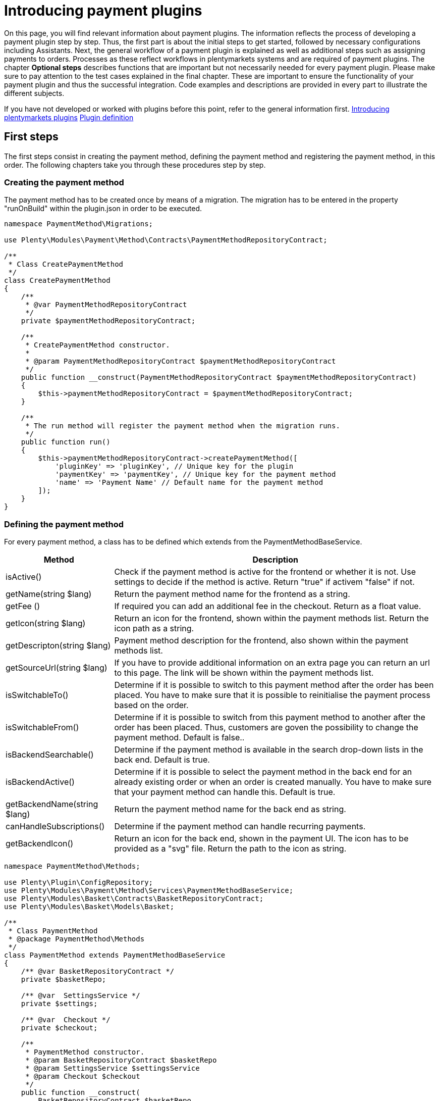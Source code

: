 = Introducing payment plugins

On this page, you will find relevant information about payment plugins.
The information reflects the process of developing a payment plugin step
by step. Thus, the first part is about the initial steps to get started,
followed by necessary configurations including Assistants. Next, the
general workflow of a payment plugin is explained as well as additional
steps such as assigning payments to orders. Processes as these reflect
workflows in plentymarkets systems and are required of payment plugins.
The chapter *Optional steps* describes functions that are important but
not necessarily needed for every payment plugin. Please make sure to pay
attention to the test cases explained in the final chapter. These are
important to ensure the functionality of your payment plugin and thus
the successful integration. Code examples and descriptions are provided
in every part to illustrate the different subjects.

If you have not developed or worked with plugins before this point,
refer to the general information first.
link:/dev-doc/overview[Introducing plentymarkets plugins]
link:/dev-doc/plugin-information[Plugin definition]

== First steps

The first steps consist in creating the payment method, defining the
payment method and registering the payment method, in this order. The
following chapters take you through these procedures step by step.

=== Creating the payment method

The payment method has to be created once by means of a migration. The
migration has to be entered in the property "runOnBuild" within the
plugin.json in order to be executed.

[source,php]
----
namespace PaymentMethod\Migrations;

use Plenty\Modules\Payment\Method\Contracts\PaymentMethodRepositoryContract;

/**
 * Class CreatePaymentMethod
 */
class CreatePaymentMethod
{
    /**
     * @var PaymentMethodRepositoryContract
     */
    private $paymentMethodRepositoryContract;

    /**
     * CreatePaymentMethod constructor.
     *
     * @param PaymentMethodRepositoryContract $paymentMethodRepositoryContract
     */
    public function __construct(PaymentMethodRepositoryContract $paymentMethodRepositoryContract)
    {
        $this->paymentMethodRepositoryContract = $paymentMethodRepositoryContract;
    }

    /**
     * The run method will register the payment method when the migration runs.
     */
    public function run()
    {
        $this->paymentMethodRepositoryContract->createPaymentMethod([
            'pluginKey' => 'pluginKey', // Unique key for the plugin
            'paymentKey' => 'paymentKey', // Unique key for the payment method
            'name' => 'Payment Name' // Default name for the payment method
        ]);
    }
}
    
----

=== Defining the payment method

For every payment method, a class has to be defined which extends from
the PaymentMethodBaseService.

[cols="1,3"]
|===
|Method |Description

|isActive()
|Check if the payment method is active for the frontend or whether it is not. Use settings to decide if the method is active. Return "true" if activem "false" if not.

|getName(string $lang)
|Return the payment method name for the frontend as a string.

|getFee ()
|If required you can add an additional fee in the checkout. Return as a float value.

|getIcon(string $lang)
|Return an icon for the frontend, shown within the payment methods list. Return the icon path as a string.

|getDescripton(string $lang)
|Payment method description for the frontend, also shown within the payment methods list.

|getSourceUrl(string $lang)
|If you have to provide additional information on an extra page you can return an url to this page. The link will be shown within the payment methods list.

|isSwitchableTo()
|Determine if it is possible to switch to this payment method after the order has been placed. You have to make sure that it is possible to reinitialise the payment process based on the order.

|isSwitchableFrom()
|Determine if it is possible to switch from this payment method to another after the order has been placed. Thus, customers are goven the possibility to change the payment method. Default is false..

|isBackendSearchable()
|Determine if the payment method is available in the search drop-down lists in the back end. Default is true.

|isBackendActive()
|Determine if it is possible to select the payment method in the back end for an already existing order or when an order is created manually. You have to make sure that your payment method can handle this. Default is true.

|getBackendName(string $lang)
|Return the payment method name for the back end as string.

|canHandleSubscriptions()
|Determine if the payment method can handle recurring payments.

|getBackendIcon()
|Return an icon for the back end, shown in the payment UI. The icon has to be provided as a "svg" file. Return the path to the icon as string.
|===

[source,php]
----
namespace PaymentMethod\Methods;

use Plenty\Plugin\ConfigRepository;
use Plenty\Modules\Payment\Method\Services\PaymentMethodBaseService;
use Plenty\Modules\Basket\Contracts\BasketRepositoryContract;
use Plenty\Modules\Basket\Models\Basket;

/**
 * Class PaymentMethod
 * @package PaymentMethod\Methods
 */
class PaymentMethod extends PaymentMethodBaseService
{
    /** @var BasketRepositoryContract */
    private $basketRepo;

    /** @var  SettingsService */
    private $settings;

    /** @var  Checkout */
    private $checkout;

    /**
     * PaymentMethod constructor.
     * @param BasketRepositoryContract $basketRepo
     * @param SettingsService $settingsService
     * @param Checkout $checkout
     */
    public function __construct(
        BasketRepositoryContract $basketRepo,
        SettingsService $settingsService,
        Checkout $checkout
    ) {
        $this->basketRepo = $basketRepo;
        $this->settings = $settingsService;
        $this->checkout = $checkout;
    }

    /**
     * Check if the payment method is active.
     * Return true if the payment method is active, if not return false.
     *
     * @return bool
     */
    public function isActive(): bool
    {
        /**
         * In our assistant, we let the user decide in which shipping countries the payment method
         * is allowed, therefore we have to check it here.
         */
        if (!in_array($this->checkout->getShippingCountryId(), $this->settings->getShippingCountries())) {
            return false;
        }

        return true;
    }

    /**
     * Get the name of the payment method.
     *
     * @param string $lang
     * @return string
     */
    public function getName(string $lang = 'de'): string
    {
        /** @var Translator $translator */
        $translator = pluginApp(Translator::class);
        /**
         * Here, we use the translator class to allow multilingualism. Every variable
         * of the translator can be found and configured in the CMS » Multilingualism menu.
         */
        return $translator->trans('PaymentMethod::PaymentMethod.paymentMethodName', [], $lang);
    }

    /**
     * Return an additional payment fee for the payment method.
     *
     * @return float
     */
    public function getFee(): float
    {
        return 0.00;
    }

    /**
     * Get the path of the icon.
     *
     * @return string
     */
    public function getIcon(string $lang): string
    {
        /**
         * Here, we want to get the logo, but we let our user decide in the assistant if
         * he wants a custom logo or the basic logo. Therefore, we have to get our logo settings
         * and either return the uploaded image url or the default image.
         */
        if ($this->settings->getSetting('logo') == 1) {
            return $this->settings->getSetting('logoUrl');
        } elseif ($this->settings->getSetting('logo') == 2) {
            $app = pluginApp(Application::class);
            $icon = $app->getUrlPath('paymentmethod').'/images/icon.png';
            return $icon;
        }
        return '';
    }

    /**
     * Get the description of the payment method.
     *
     * @return string
     */
    public function getDescription(string $lang): string
    {
        /**
         * Here, we want to use the frontend session to detect the language and
         * return the description of a payment method.
         */
         /** @var FrontendSessionStorageFactoryContract $session */
        $session = pluginApp(FrontendSessionStorageFactoryContract::class);
        $lang = $session->getLocaleSettings()->language;

        /**
         * Here, we use the translator class to allow multilingualism. Every variable of
         * the translator can be found and configured in the CMS » Multilingualism menu.
         */
         /** @var Translator $translator */
        $translator = pluginApp(Translator::class);
        return $translator->trans('PaymentMethod::PaymentMethod.paymentMethodDescription', [], $lang);
    }

    /**
     * Return an URL with additional information about the payment method shown in the frontend
     * in the corresponding language.
     *
     * @param string $lang
     * @return string
     */
    public function getSourceUrl(string $lang): string
    {
        return '';
    }

    /**
     * Check if it is allowed to switch to this payment method after the order has been placed.
     *
     * @return bool
     */
    public function isSwitchableTo(): bool
    {
        return false;
    }

    /**
     * Check if it is allowed to switch from this payment method to another after the order has been placed.
     *
     * @return bool
     */
    public function isSwitchableFrom(): bool
    {
        return false;
    }

    /**
     * Check if this payment method should be searchable in the back end.
     *
     * @return bool
     */
    public function isBackendSearchable(): bool
    {
        return true;
    }

    /**
     * Check if this payment method should be active in the back end.
     *
     * @return bool
     */
    public function isBackendActive(): bool
    {
        return true;
    }

    /**
     * Get the name for the back end.
     *
     * @param string $lang
     * @return string
     */
    public function getBackendName(string $lang): string
    {
        return $this->getName($lang);
    }

    /**
     * Check if this payment method can handle subscriptions.
     *
     * @return bool
     */
    public function canHandleSubscriptions(): bool
    {
        return true;
    }

    /**
     * Return the icon for the back end, shown in the payments UI.
     *
     * @return string
     */
    public function getBackendIcon(): string
    {
        $app = pluginApp(Application::class);
        $icon = $app->getUrlPath('paymentmethod').'/images/backend_icon.svg';
        return $icon;
    }
}
----

=== Registering the payment method

In order to make a payment method available for a plentymarkets system, the payment method must be registered by the plugin. This is done in the ServiceProvider. There, a payment method is registered within the `boot()` method. Multiple payment methods can be registered that way. A payment method is registered with a unique key consisting of the *PluginKey* and the *PaymentKey*. Registering a payment method is always based on one or multiple events. When the event is triggered, the payment method is loaded.

[source,php]
----
namespace PaymentMethod\Providers;

use Plenty\Plugin\ServiceProvider;
use Plenty\Modules\Basket\Events\Basket\AfterBasketCreate;
use Plenty\Modules\Basket\Events\Basket\AfterBasketChanged;
use Plenty\Modules\Basket\Events\BasketItem\AfterBasketItemAdd;

/**
 * Class PaymentMethodServiceProvider
 * @package PaymentMethod\Providers
 */
class PaymentMethodServiceProvider extends ServiceProvider
{
    public function register()
    {
    }

    /**
     * Register the payment methods within the boot process of the plugin.
     *
     * @param PaymentMethodContainer $payContainer
     */
    public function boot(PaymentMethodContainer $payContainer)
    {
        // Register the payment method in the payment method container.
        $payContainer->register('pluginKey::paymentKey', PaymentMethod::class,
            [
                AfterBasketChanged::class,
              AfterBasketItemAdd::class,
                AfterBasketCreate::class,
                            AfterBasketItemUpdate::class,
                AfterBasketItemRemove::class,
                FrontendLanguageChanged::class,
                FrontendShippingCountryChanged::class,
                FrontendCustomerAddressChanged::class
            ]
        );

        ...
    }
}
----

== Configurations

Configurations and settings of the plugin need to be integrated into an assistant. This way, the plugin is incorporated seamlessly into the plentymarktes user experience and the functionality of the plugin to work with different clients is ensured. The assistant needs to contain the option to disable the payment method for certain delivery countries and, as mentioned, the function to work with different clients. To get a deeper knowledge of assistants we recommend to read the link:/dev-doc/assistant-documentation[Assistant documentation].

=== Example for an assistant

image:%7B%7B%20plugin_path('PlentyPluginShowcase')%20%7D%7D/images/tutorials/payuponpickupconfig.png[image]

==== Basic structure

[source,php]
----
  namespace PaymentMethod\Assistants;

  use PaymentMethod\Assistants\SettingsHandlers\PaymentMethodAssistantSettingsHandler;
  use Plenty\Modules\System\Contracts\WebstoreRepositoryContract;
  use Plenty\Modules\Wizard\Services\WizardProvider;
  use Plenty\Plugin\Application;

  class PaymentMethodAssistant extends WizardProvider
  {
      /**
       * @var WebstoreRepositoryContract
       */
      private $webstoreRepository;

      /**
       * @var Array
       */
      private $webstoreValues;

      public function __construct(
          WebstoreRepositoryContract $webstoreRepository
      ) {
          $this->webstoreRepository = $webstoreRepository;
      }

      /**
       *  In this method we define the basic settings and the structure of the assistant in an array.
       *  Here, we have to define aspects like the topic, settings handler, steps and form elements.
       */
      protected function structure()
      {
          return [
              /** Use translate keys for multilingualism. */
              "title" => 'assistant.assistantTitle',
              "shortDescription" => 'assistant.assistantShortDescription',
              "iconPath" => $this->getIcon(),
              /** Add our settings handler class. */
              "settingsHandlerClass" => PaymentMethodAssistantSettingsHandler::class,
              "translationNamespace" => "PaymentMethod",
              "key" => "payment-paymentMethodAssistant-assistant",
              /** The topic needs to be payment. */
              "topics" => ["payment"],
              "priority" => 990,
              "options" => [
                  "config_name" => [
                      "type" => 'select',
                      'defaultValue' => $this->getMainWebstore(),
                      /** We need a list of all webstores to configure each individually. */
                      "options" => [
                          "name" => 'assistant.storeName',
                          'required' => true,
                          'listBoxValues' => $this->getWebstoreListForm(),
                      ],
                  ],
              ],
              /** Define steps for the assistant. */
              "steps" => [
                  "stepOne" => [
                      "title" => "assistant.stepOneTitle",
                      "sections" => [
                          [
                              "title" => 'assistant.shippingCountriesTitle',
                              "description" => 'assistant.shippingCountriesDescription',
                              /**
                               * Define form elements for the first step, in our case
                               * a selection of available delivery countries.
                               */
                              "form" => [
                                  "shippingCountries" => [
                                      'type' => 'checkboxGroup',
                                      'defaultValue' => [],
                                      'options' => [
                                          'name' => 'assistant.shippingCountries',
                                          'checkboxValues' => $this->getCountriesListForm(),
                                      ],
                                  ],
                              ],
                          ],
                      ],
                  ],
                  /** Define as many steps as needed. */
                  "stepTwo" => [ /** ..... */ ],
              ]
          ];
      }

      /**
       * We need an icon for our assistant, so we just return the basic icon as string. You may
       * want to return different icons depending on the language of the back end user.
       */
      private function getIcon()
      {
          $app = pluginApp(Application::class);
          $icon = $app->getUrlPath('PaymentMethod').'/images/icon.png';

          return $icon;
      }

      /**
       * We use this method to create a drop-down menu with all webstores
       * to configure our assistant for each client individually.
       */
      private function getWebstoreListForm()
      {
          if ($this->webstoreValues === null) {
              $webstores = $this->webstoreRepository->loadAll();
              /** @var Webstore $webstore */
              foreach ($webstores as $webstore) {
                  /** We need a caption and a value because it is a drop-down menu. */
                  $this->webstoreValues[] = [
                      "caption" => $webstore->name,
                      "value" => $webstore->storeIdentifier,
                  ];
              }

              /** Sort the array for better usability. */
              usort($this->webstoreValues, function ($a, $b) {
                  return ($a['value'] <=> $b['value']);
              });
          }

          return $this->webstoreValues;
      }

  }
    
----

==== Settings handler

[source,php]
----
namespace PaymentMethod\Assistants\SettingsHandlers;
use Plenty\Modules\Plugin\Contracts\PluginLayoutContainerRepositoryContract;
use Plenty\Modules\System\Contracts\WebstoreRepositoryContract;
use Plenty\Modules\Wizard\Contracts\WizardSettingsHandler;

class PaymentMethodAssistantSettingsHandler implements WizardSettingsHandler
{
    /**
     * @param array $parameter
     * @return bool
     */
    public function handle(array $parameter)
    {
        $data = $parameter['data'];
        $webstoreId = $data['config_name'];

        if(!is_numeric($webstoreId) || $webstoreId <= 0){
            $webstoreId = $this->getWebstore($parameter['optionId'])->storeIdentifier;
        }

        /**
         * Save the settings within an own function.
         */
        $this->saveSettings($webstoreId, $data);

        /**
         * Make other configurations after saving these configurations,
         * e.g. creating required container links.
         */
        $this->createContainer($webstoreId, $data);
        return true;
    }

    ...
}
  
----

*Explanation*: In the `PaymentMethodAssistant` class you have to extend the `WizardProvider` and define a structure for you assistant with all available options. You also need some extra methods. In this case, we are using `getWebstoreListForm` to return a list of all webstores. This list of webstores is needed to individually configure the assistant for each webstore. `getCountriesListForm` will return a country list so you can select different delivery countries.

=== Multilingualism configurations

The plugin needs to contain the functionality to display texts, such as names, labels or configurations, in different languages. For more information on the multilingualism of a plugin refer to link:/dev-doc/plugin-multilingualism[Plugin multilingualism].

== Payment plugin workflow

The flowchart below describes the general workflow of payment plugins and the interaction of payment and template plugins.

image:%7B%7B%20plugin_path('PlentyPluginShowcase')%20%7D%7D/images/devguide/payment-plugin-flowchart.png[image]

=== Getting the payment method content

Active payment plugins are displayed in the checkout of the template plugin. When the customer clicks on the *Order now* button, the `GetPaymentMethodContent` event is triggered. Depending on the content type, the following results are possible:

[cols="1,3"]
|===
|Type |Description

|*errorCode*
|The payment will not be prepared. An error message will be displayed on the *Checkout* page.

|*continue*
|The payment will be processed by the *IO* plugin. Payment plugins that do not require specific code for displaying own content in the template or redirecting to a payment provider can use this type.

|*externalContentUrl*; +
*htmlContent*
|Payment plugins with specific code for displaying own content in the template can use these types to show either HTML content or external content by defining an external content URL. A pop-up window will be displayed on the *Checkout* page. The customer must click on *Confirm* to continue the payment process.

|*redirectUrl*
|The customer will be forwarded to the payment provider. After entering the required data on the payment provider page, the customer will be directed back and the payment plugin continues the payment process with the entered payment data.
|===

=== Creating the order

The order is created. This can be done in two different ways:

* *IO:* An order is created by the *IO* plugin using the `place-order` URL. Then, the `executePayment` event is triggered in the *IO* plugin. If no order is created, an error message is displayed on the *Checkout* page.
* *Payment plugin:* An order is created by the payment plugin. Then, the `execute-payment` URL is used to trigger the `executePayment` event in the payment plugin. If no order is created, an error message is displayed on the *Checkout* page.

=== Executing the payment

The `executePayment` event is triggered. The payment plugin checks whether the payment is executed. If the payment is executed, the customer will be forwarded to the *Confirmation* page displaying an overview of the order. If no payment is executed, the customer will also be forwarded to the *Confirmation* page, but an *Order not paid* note will be displayed.

=== Registering event listener and events

In order to respond to different events, a listener for the respective events must be registered. The listener is registered in the `boot()` method of the ServiceProvider. Every event to be responded to must be registered here, too.

[source,php]
----
...

// Listen for the event that gets the payment method content.
$eventDispatcher->listen(GetPaymentMethodContent::class,
   function(GetPaymentMethodContent $event) use( $paymentHelper, $basket, $paymentService)
   {
       // Check if the given method of payment is one of the plugin.
        if($event->getMop() == $paymentHelper->getPayPalMopId())
        {
              // Collect necessary informations
              $basket = $basket->load();

              ...

              // Set the content and return type for the event.
              $event->setValue($content);
              $event->setType($returnType);
        }
   });

// Listen for the event that executes the payment.
$eventDispatcher->listen(ExecutePayment::class,
  function(ExecutePayment $event) use ( $paymentHelper, $paymentService)
  {
        // Check if the given method of payment is one of the plugin.
        if($event->getMop() == $paymentHelper->getPayPalMopId())
        {
              // Execute the payment
              ....

              // Check whether the payment has been executed successfully.
              if($paymentService->getReturnType() != 'errorCode')
              {
                    // Create a payment in plentymarkets with the data from the payment provider.
                    $plentyPayment = $paymentHelper->createPlentyPaymentFromJson($payPalPayment);
                    if($plentyPayment instanceof Payment)
                    {
                          // Assign the payment to an order in plentymarkets.
                          $paymentHelper->assignPlentyPaymentToPlentyOrder($plentyPayment, $event->getOrderId());

                          // Set the return type and value for the event.
                          $event->setType('success');
                          $event->setValue('The payment has been executed successfully!');
                    }
              }
              else
              {
                  // Handle an error case and set the return type and value for the event.
                  $event->setType('error');
                  $event->setValue('The payment could not be executed!');
              }
        }
  });

...
----

In the `boot()` method, the `$eventDispatcher` is registered. This is our event listener. It uses the `listen()` method, to listen to the necessary events. It listens to the `GetPaymentMethodContent()` in order to send necessary information to the payment provider. The second event is `ExecutePayment`. If not previously done so, this event executes the payment at the payment provider, creates a payment in the system and also assigns it to the corresponding order.

== Additional Steps

The next part describes necessary steps to ensure the correct workflow concerning payments in the system.

=== Creating payments

Payments are an important component in the order processing. They are needed to mark orders as paid and thus to notify sellers of the order status and that the order can be shipped. An order should only be further processed in the plentymarkets system if a payment is assigned to the order. Therefore, the plugin must ensure that a payment is created and assigned. Depending on the payment method, assigning a payment can be done right after placing an order, e.g. by responding to the respective event. Another possibility to create a payment is by calling a specific route. The payment must be structured according to the link:/api-doc/Payment[Payment model].

[source,php]
----
      ...

      /**
      * Create a payment in plentymarkets from an array.
      *
      * @param array $data
      * @return Payment
      */
      public function createPlentyPaymentFromArray(array $data)
      {
        $paymentData = [];

        // Set the payment data
        $paymentData['mopId']           = (int)$this->getlMopId(); // Load the unique payment method ID from the plugin.
        $paymentData['transactionType'] = 2;
        $paymentData['status']          = $this->mapStatus($data['status']); // Map the status from the payment provider to the payment status.
        $paymentData['currency']        = $data['currency'];
        $paymentData['amount']          = $data['amount'];
        $paymentData['receivedAt']       = $data['entryDate'];

        $paymentData['properties'] = [
          [
            'typeId'  => 1 // Transaction Id
            'value'   => $data['transactionId']
          ], [
            'typeId'  => 3 // Booking text
            'value'   => $data['bookingText']
          ], [
            'typeId'  => 23 // Payment origin
            'value'   => 6 // Plugin origin
          ]
        ]

        $payment = $this->paymentRepository->createPayment($paymentData);
        return $payment;
      }

      ...
      
----

As an example, here a payment is created in the `createPlentyPayment` method of the PayPal plugin.

=== Assigning payments to orders

After creating a payment, the payment can be assigned to an order. This is done with the `createOrderRelation` function within the PaymentOrderRelationRepositoryContract repository. Note that the order can be loaded with the link:/api-doc/Order[OrderRepositoryContract].

[source,php]
----
      ...

      /**
      * Assign the payment to an order in plentymarkets.
      *
      * @param Payment $payment
      * @param int $orderId
      */
      public function assignPlentyPaymentToPlentyOrder(Payment $payment, int $orderId)
      {
        // Load the order by the given order ID.
        /** @var OrderRepositoryContract $orderRepositoryContract */
        $orderRepositoryContract = pluginApp(OrderRepositoryContract::class);
        $order = $orderRepositoryContract->findOrderById($orderId);

        // Check whether the order truly exists in plentymarkets.
        if(!is_null($order) && $order instanceof Order)
        {
          // Assign the given payment to the given order
          /** @var PaymentOrderRelationRepositoryContract $paymentOrderRelationRepositoryContract */
          $paymentOrderRelationRepositoryContract = pluginApp(PaymentOrderRelationRepositoryContract::class);
          $paymentOrderRelationRepositoryContract->createOrderRelation($payment, $order);
        }
      }

      ...
      
----

=== Rejecting payments

When a payment provider rejects a payment, this information must be saved in the payment. This is done with the help of the payment status. The payment status can be changed. The plugin can change the status of a payment via a predefined route. For this purpose, the link:/api-doc/Payment[PaymentRepositoryContract] with the `updatePayment` method must be used.

The following IDs are used for payment statuses:

[cols="1,3"]
|===
|ID |Payment status

|1
|Awaiting approval

|2
|Approved

|3
|Captured

|4
|Partially captured

|5
|Cancelled

|6
|Refused

|7
|Awaiting renewal

|8
|Expired

|9
|Refunded

|10
|Partially refunded
|===

=== Changing the payment method

Every payment plugin has to have the functionality to allow a change of payment methods. Therefore, it has to check whether the payment method can be changed by customers in the *My account* area after the order has been placed. For this purpose, the two methods `isSwitchableTo` and `isSwitchableFrom` are used and have to be implemented in the plugin.

[source,php]
----
<?php

namespace PaymentMethod\Methods;

class PaymentMethod extends PaymentMethodBaseService
{
  ...

  /**
    * Check if it is allowed to switch to this payment method.
    *
    * @param int $orderId
    * @return bool
    */
    public function isSwitchableTo($orderId)
    {
      return true;
    }

    /**
    * Check if it is allowed to switch from this payment method to another.
    *
    * @param int $orderId
    * @return bool
    */
    public function isSwitchableFrom($orderId)
    {
      // Check the current status of the payment, check if the order is already prepared or something similar.
      // Return true if it is allowed to change from this payment method to another.
      return true;
    }
}
      
----

In the example, the method `isSwitchableTo` is set to `true` for the order with the respective `$orderId`. This means that this payment method will appear in the list of payment methods the customer will be able to switch to. The second method `isSwitchableFrom` returns `true` and enables the customer to switch from this payment method to another payment method even after purchasing the product in the webshop. This method also has to check whether the payment status allows a change to another payment method. For example, if the payment status is *pending*, switching the payment method is not possible. Note that the workflow and processes have to be determined by the payment method and are not the same for every payment method.

A button will be displayed in the *My account* area of Ceres next to the respective order in the order history. When clicking the button *Change payment method*, a list of available payment methods is shown. When the customer clicks the button, a REST call is sent and triggers a method in the `Ceres/resources/views/MyAccount/Components/OrderHistory.twig` template.

=== Reinitialising the payment

After having changed the payment method, the new payment method has to be initialised. The plugin has to provide the required components that are needed to execute a payment subsequently. To do so, the plugin needs two containers: one for a button in the *My account* area and another one for the script that manages it. These  containers need to be set up first. The following example shows the button as well as the required scripts that are needed for this.

.plugin.json
[source,json]
----
...

{
  "key":"PaymentMethod\\Providers\\DataProvider\\ReinitializePayment",
  "name":"Payment Method Reinitialize Payment",
  "description":"Display the Payment Button after the Payment changed to the PaymentMethod"
},
{
  "key":"PaymentMethod\\Providers\\DataProvider\\PaymentMethodReinitializePaymentScript",
  "name":"PaymentMethod Reinitialize Payment Script",
  "description":"A Script for displaying the Payment Button after the Payment changed to the PaymentMethod"
}

...
----

The two containers are implemented as `dataProviders` in the `plugin.json`.

The functionality for the button is constructed in two parts: the button needs to be rendered and the script needs to be provided.

.PaymentMethod/src/Providers/DataProvider/PaymentMethodReinitializePayment.php
[source,php]
----
<?php

namespace PaymentMethod\Providers\DataProvider;

use Plenty\Plugin\Templates\Twig;
use PaymentMethod\Helpers\PaymentHelper;

class PaymentMethodReinitializePayment
{
  public function call(Twig $twig, $arg):string
  {
    /** @var PaymentHelper $paymentHelper */
    $paymentHelper = pluginApp(PaymntHelper::class);
    $paymentMethodId = $paymentHelper->getPaymentMethodId();
    return $twig->render('PaymentMethod::PaymentMethodReinitializePayment', ["order" => $arg[0], "paymentMethodId" => $paymentMethodId]);
  }
}
----

This function will render the button with the `order` and `paymentMethodId` to determine for each order whether the button is displayed or not.

.PaymentMethod/src/Providers/DataProvider/PaymentMethodReinitializePaymentScript.php
[source,php]
----
<?php

namespace PaymentMethod\Providers\DataProvider;

use Plenty\Plugin\Templates\Twig;
use PaymentMethod\Helper\PaymentHelper;

class PaymentMethodReinitializePaymentScript
{
  public function call(Twig $twig):string
  {
    $paymentHelper = pluginApp(PaymentHelper::class);
    $paymentMethodId = $paymentHelper->getPaymentMethodId();
    return $twig->render('PaymentMethod::PaymentMethodReinitializePaymentScript', ['mopIds' => ['paymentMethodId' => $paymentMethodId]]);
  }
}
----

This function will provide the script independently from the button.

The button has to be displayed in the `My account` area for every order with an applicable payment method. In addition, the button can displayed on the *Order confirmation page*.

.PaymentMethod/resources/views/PaymentMethodReinitializePayment.twig
[source,twig]
----
{% set paymentId = 0 %}
{% set paidStatus = '' %}

{% set properties = order.properties %}

{% for property in properties %}
  {% if property.typeId == 3 %}
    {% set paymentId = property.value %}
  {% endif %}
  {% if property.typeId == 4 %}
    {% set paidStatus = property.value %}
  {% endif %}
{% endfor %}
{% if (paymentId == paymentMethodId) and (paidStatus != 'fullyPaid') %}
  {% set display = "block" %}
{% else %}
  {% set display = "none" %}
{% endif %}

{% if services.template.isCurrentTemplate('tpl.my-account') %}
  <button id="reinitPaymentMethod-{{order.id}}" class="btn btn-primary btn-block" @click="" data-toggle="modal" data-target="#paymentMethod" :disabled="" style="display: {{ display }}; margin-top: 0.5rem">
    {{ trans("PaymentMethod::PaymentMethod.myAccountReinitPayment") }}
  </button>
{% elseif services.template.isCurrentTemplate('tpl.confirmation') %}
  <div id="reinitPaymentMethod-{{order.id}}" class="row con-reinit" style="display: {{ display }};">
    <strong class="col-xs-6 col-sm-5"></strong>
    <span class="col-xs-6 col-sm-7">
      <a class="payment-confirmation-btn" @click="" data-toggle="modal" data-target="#payPalPlusWall" :disabled="">
        <span>{{ trans("PayPal::PayPal.myAccountReinitPayment") }}</span>
      </a>
    </span>
  </div>
{% endif %}
----

This template identifies the current template and renders the button respectively, i.e., in the `My account` area or on the *order confirmation page*. It also checks if the `paymentId` of the order matches the `paymentMethodId` of the plugin and if the order is already fully paid. In addition to this example, other checks could be executed as well, depending on what is needed.

.PaymentMethod/resources/views/PaymentMethodReinitializePaymentScript.twig
[source,twig]
----
<script type="text/javascript">
  $(function () {
    $("[id^='reinitPaymentMethod-']").click(function () {
      var orderId = $(this).attr('id').split('-')[1];
      $.get("/payment/paymentMethod/payOrderNow/"+orderId, function(data)
      {
        window.location = data;
      });
    });
  });

  document.addEventListener('historyPaymentMethodChanged', e => {
    for(let property in e.detail.newOrder.order.properties){
      if(e.detail.newOrder.order.properties[property].typeId === 3){
        if (e.detail.newOrder.order.properties[property].value == {{ mopIds.pp }}) {
          document.getElementById("reinitPaymentMethod-" + e.detail.oldOrder.order.id).style.display = "block";
        } else {
          document.getElementById("reinitPaymentMethod-" + e.detail.oldOrder.order.id).style.display = "none";
        }
      }
    }
  });
</script>
----

This template listens for the event `historyPaymentMethodChanged` to determine whether the button is displayed or not. It also provides the on-click listener for the button which will redirect the customer to the URL previously defined in the script. This URL is registered as a route in the plugin. With the functionality behind the route, the necessary information required for the payment process are collected and the process is executed correspondingly. In this example, the function returns and redirects the URL and the customer will be redirected to the payment provider to complete the payment.

== Optional Steps

Furthermore, there are optional steps to be carried out. These depend on the payment method and what is needed for the plugin. Therefore, make sure to include all steps needed for your payment plugin.

=== Event procedures

Functions or processes that are carried out after the order is placed and paid are to be integrated via event procedures. These ensure that needed information about the payment are sent to the payment provider. These events usually comprise the shipping of the order items, cancellations, returns and refunds. Below is an example of a refund event procedure.

[source,php]
----
<?php

namespace PaymentMethod\Procedures;

...

/**
 * Class RefundEventProcedure
 * @package PaymentMethod\Procedures
 */
class RefundEventProcedure
{
    /**
     * @param EventProceduresTriggered $eventProceduresTriggered
     * @param PaymentService $paymentService
     * @param PaymentRepositoryContract $paymentContract
     */
    public function run(
        EventProceduresTriggered $eventProceduresTriggered,
        PaymentService $paymentService,
        PaymentRepositoryContract $paymentContract
    )
    {
        /**
         * Get current order the event is triggered from.
         *
         * @var Order $order
         */
        $order = $eventProceduresTriggered->getOrder();

        /**
         * Load the payment from the current order to get the amount and the currency.
         *
         * @var Payment $payment
         */
        $payment = $paymentContract->getPaymentsByOrderId($order->id);
        $paymentData = [
          'currency' => $payment->currency,
          'total'    => $payment->amount
        ];

        // Refund the given payment.
        $paymentService->refundPayment($paymentData);
    }
}  
----

The order is retrieved in the `run()` method of the `RefundEventProcedure` class. The payment assigned to the order is loaded to collect the information needed to send the refund to the payment provider. After the information are sent, further steps such as creating a debit payment or updating the payment status could be carried out. This way, the sellers are also informed that the refund has been carried out.

In order for the event procedure to be available in the back end of the plentymarkets system, it has to be registered in the ServiceProvider.

[source,php]
----
<?php

namespace PaymentMethod\Providers;

use Plenty\Modules\EventProcedures\Services\Entries\ProcedureEntry;
use Plenty\Modules\EventProcedures\Services\EventProceduresService;

...

use PayPal\Procedures\RefundEventProcedure;

...

/**
 * Class PayPalServiceProvider
 * @package PaymentMethod\Providers
 */
class PaymentMethodServiceProvider extends ServiceProvider
{
  /**
   * Register the route service provider and bind event procedures.
   */
  public function register()
  {
      ...
      $this->getApplication()->bind(RefundEventProcedure::class);
  }

  public function boot(EventProceduresService $eventProceduresService)
  {
    // Register PaymentMethod Refund Event Procedure
    $eventProceduresService->registerProcedure(
      'plentyPaymentMethod',
      ProcedureEntry::PROCEDURE_GROUP_ORDER,
      [
        'de' => 'Rückzahlung der Zahlung',
        'en' => 'Refund of the payment'
      ],
      '\PaymentMethod\Procedures\RefundEventProcedure@run');
  }

  ...
}
----

The `registerProcedure` method is used to register the event procedure in the plentymarkets back end. The plugin key `plentyPaymentMethod`, the entry point `PROCEDURE_GROUP_ORDER` and the text to be shown in German and English are specified.

=== Registering routes

A plugin can register its own routes that can then be used to map specific functions. These routes are used, for example, as end points for payment confirmations or other notifications.

The `PaymentMethodRouteServiceProvider` has to extend the Plenty\Plugin\RouteServiceProvider and has also to be registered there.

[source,php]
----
<?php

namespace PaymentMethod\Providers;

use Plenty\Plugin\RouteServiceProvider;
use Plenty\Plugin\Routing\Router;

/**
* Class PaymentMethodRouteServiceProvider
* @package PaymentMethod\Providers
*/
class PaymentMethodRouteServiceProvider extends RouteServiceProvider
{
  /**
  * @param Router $router
  */
  public function map(Router $router)
  {
    // Get the PayPal success and cancellation URLs
    $router->get('payment/paymentMethod/checkoutSuccess', 'PaymentMethod\Controllers\PaymentController@checkoutSuccess');
    $router->get('payment/paymentMethod/checkoutCancel' , 'PaymentMethod\Controllers\PaymentController@checkoutCancel' );
    $router->get('payment/paymentMethod/expressCheckout', 'PaymentMethod\Controllers\PaymentController@expressCheckout');
    $router->post('payment/paymentMethod/notification'  , 'PaymentMethod\Controllers\PaymentNotificationController@handleNotification');
  }
}  
----

In the code example, routes for success and cancellation URLs are registered. Additionally, routes for the express checkout and for posting payment notifications can be registered.

=== Using the "read only" checkout

In plentyShop, you have the possibility to redirect users who initialise a payment via a plugin to the "read-only" checkout. This version of the checkout serves to provide customers with an overview of their order, while preventing them from changing certain order information such as the order quantity of an item, after the order and payment have been authorised. The redirect to the "read only" checkout is carried out by adding the parameter `?readonlyCheckout=1` to the redirect URL.

The "read only" checkout is used to provide customers with information. For example, it is legally required to display information about address changes made during the payment process and also to give an overview of all information about paying in installments if a customer selected this payment method. The "read-only" checkout is also needed if a customer selects an express payment method such as e.g. PayPal Express.

[source,php]
----
<?php

namespace PaymentMethod\Controllers;


use Plenty\Plugin\Http\Response;

/**
 * Class PaymentController
 * @package PaymentMethod\Controllers
 */
class PaymentController
{
  /**
   * @param Router $router
   */
  public function checkoutSuccess(Response $response)
  {
    /**
     * Do some stuff
     */
     return $response->redirectTo('/checkout?readonlyCheckout=1');
  }
}
----

Here, the plugin uses the route for the successful checkout that was registered in the preceding chapter on *Registering routes*. Upon successful checkout, the redirect to the *"read only"* is implemented through appending the parameter `?readonlyCheckout=1`. The customer is thus redirected to an overview of the order, in which they
cannot change any information they provided.

In addition to the redirect parameter, the implementation of the "read only" checkout also introduces the event `CheckoutReadonlyChanged`. This event is triggered when `isReadOnlyCheckout` equates to false. If the customer makes changes to information in the "read only" checkout, for instance by means of the browser's developer tools, the event is triggered and the "read only" flag is removed. Therefore, you should add an event listener to handle this case and delete all session data or needed data to prevent creating an order with incorrect data.

[source,php]
----
$eventDispatcher->listen(
  CheckoutReadonlyChanged::class,
  function (CheckoutReadonlyChanged $event) use ($sessionStorageService) {
    if($event->isReadOnlyCheckout() === false) {
      // For example: Delete all session data
    }
});
----

=== Widgets and template containers

Buttons, logos or other content to be displayed in the template can be made available for template plugins with the help of data providers. A data provider is the source for content. A content container in the layout is the target. If a data provider is linked to a content container, the content provided by the data provider is displayed in the content container. Content for the ShopBuilder has to be made available with widgets which are configured differently than template containers.

==== ShopBuilder Widgets

All content should be available for the ShopBuilder, so that sellers can place it where it is needed. For this, widgets are needed. In order to have functioning widgets, 3 steps are necessary. First, you have to create a class for the widget itself. Then Twig for providing the content is needed. In the third step, widgets have to be registered. The following example illustrates how a button can be displayed.

[source,php]
----
<?php

namespace PaymentMethod\Widgets\Express;


use Ceres\Widgets\Helper\BaseWidget;
use Ceres\Widgets\Helper\Factories\WidgetDataFactory;
use Ceres\Widgets\Helper\Factories\WidgetSettingsFactory;
use Ceres\Widgets\Helper\WidgetCategories;
use Ceres\Widgets\Helper\WidgetTypes;

class ExpressButtonWidget extends BaseWidget
{
  protected $template = 'PaymentMethod::Widgets.ExpressButton';

  protected function getTemplateData($widgetSettings, $isPreview)
  {
      return parent::getTemplateData($widgetSettings, $isPreview); // TODO: Change the autogenerated stub
  }

  public function getData()
  {
      return WidgetDataFactory::make('PaymentMethodWidgets::PaymentMethodExpressWidget.expressButton')
          ->withLabel('Widget.express.button')
          ->withPreviewImageUrl('/images/widgets/express/express_de.png')
          ->withType(WidgetTypes::STATIC)
          ->withCategory(WidgetCategories::BASKET)
          ->withCategory(WidgetCategories::ITEM)
          ->withPosition(1050)
          ->toArray();
  }

  public function getSettings()
  {
    /** @var WidgetSettingsFactory $settings */
    $settings = pluginApp(WidgetSettingsFactory::class);
    $settings->createCustomClass();
    $settings->createSpacing();
    return $settings->toArray();
  }
}
    
----

The following example illustrates how Twig is provided. With the function `isPreview`, you can check whether you are in the preview of the ShopBuilder or whether you are already live. The preview displays a fixed image whereas in live mode the code is already rendered.

[source,twig]
----
<div class="widget express-button" style="width: 100%">
    {% if isPreview %}
        <img src="{{ plugin_path('PaymentMethod') }}/images/widgets/express/express_de.png" />
    {% else %}
        <div id="expressButton">
            <a onclick="doExpressCheckout($(this))" rel="nofollow" style="cursor:pointer">
                {% set ppeLang = 'en' %}
                {% if lang in ['de','en','es','fr','it','nl','pl'] %}
                    {%  set ppeLang = lang %}
                {% endif %}
                <img src="{{ plugin_path('PaymentMethod') }}/images/buttons/express_{{ ppeLang }}.png" />
            </a>
        </div>
    {% endif %}
</div>
  
----

Widgets have to be registered within the `ContentWidgetRepositoryContract`. The whole registration process has
to be executed within the `boot()` function in the `PaymentMethodServiceProvider`.

[source,php]
----
<?php
namespace PaymentMethod\Providers;

...

public function boot()
{
  /** @var ContentWidgetRepositoryContract $contentWidgetRepositoryContract */
  $contentWidgetRepositoryContract = pluginApp(ContentWidgetRepositoryContract::class);

  // Express Button
  $contentWidgetRepositoryContract->registerWidget(ExpressButtonWidget::class);
}
...
    
----

==== Template Container

Template containers can have the same content as widgets but they cannot be placed as individually. They can only be linked to predetermined containers which provide the corresponding theme.

[source,php]
----
<?php

namespace PaymentMethod\Providers;

use Plenty\Plugin\Templates\Twig;

/**
 * Class PaymentMethodExpressButtonDataProvider
 * @package PaymentMethod\Providers
 */
class PaymentMethodExpressButtonDataProvider
{
    /**
     * @param Twig $twig
     * @param $args
     * @return string
     */
    public function call( Twig $twig, $args)
    {
        return $twig->render('PaymentMethod::PaymentMethod.ExpressButton');
    }
}
----

The `PaymentMethodExpressButtonDataProvider` class renders a twig file that returns an image. This image is saved in the *resources/images/buttons* folder within the plugin.

===== Linking content to containers

In the plentymarkets back end, you can link the content to one or multiple containers. This is done in the plugin which provides the content. Go to *Plugins » Plugin set overview*, open the required plugin and go to *Container-Links*. Select the data provider and the containers you want to link. As an example, the PayPal Express button is linked to the `Single item: After "Add to shopping cart" button` container in the image below.

image:%7B%7B%20plugin_path('PlentyPluginShowcase')%20%7D%7D/images/devguide/payment-content-container-gui.png[]

===== Displaying the content in the webshop

A large number of content containers are available in different views of the template, e.g. the shopping cart preview, the item view, the checkout etc. The following chapter describes how these containers are implemented in the template.

[source,twig]
----
<div class="col-xs-12 col-sm-6">
{{ LayoutContainer.show("Ceres::BasketPreview.BeforeCheckoutButton") }}
    <a v-resource-if:user="isLoggedIn" href="/checkout" class="btn btn-primary btn-block checkOutBtn" title="{{ trans("Ceres::Ceres.basketToCheckout") }}">
    {{ trans("Ceres::Ceres.basketToCheckout") }} <i class="fa fa-arrow-right" aria-hidden="true"></i>
    </a>
    <a v-resource-if:user="!isLoggedIn" href="/login" class="btn btn-primary btn-block checkOutBtn" title="{{ trans("Ceres::Ceres.basketToCheckout") }}">
    {{ trans("Ceres::Ceres.basketToCheckout") }} <i class="fa fa-arrow-right" aria-hidden="true"></i>
    </a>
    {{ LayoutContainer.show("Ceres::BasketPreview.AfterCheckoutButton") }}
</div>
----

In line 9, you can see the Twig function `LayoutContainer.show()`. The PayPal Express button from the PayPal plugin will be displayed with the help of this function.

In the plentyShop template, the PayPal Express button will be displayed on the single item page below the shopping cart.

image:%7B%7B%20plugin_path('PlentyPluginShowcase')%20%7D%7D/images/devguide/paypal-express-button-preview.png[]

=== Retreiving addresses from the payment provider

If the customer selects an address from the payment provider, this address has to be imported into the plentymarkets system and then linked to the current checkout. To do so, the link:/api-doc/Account[AddressRepositoryContract] must be used in the `ContactService.php` file.

[source,php]
----
<?php

namespace PaymentMethod\Services;

use Plenty\Modules\Account\Contact\Contracts\ContactAddressRepositoryContract;
use Plenty\Modules\Frontend\Services\AccountService;

use Plenty\Modules\Account\Address\Contracts\AddressRepositoryContract;
use Plenty\Modules\Account\Address\Models\Address;

/**
* Class ContactService
* @package PaymentMethod\Services
*/
class ContactService
{
  /**
  * @var AddressRepositoryContract
  */
  private $addressRepository;

  /**
  * ContactService constructor.
  * @param AddressRepositoryContract $addressRepository
  */
  public function __construct(AddressRepositoryContract $addressRepository)
  {
    $this->addressRepository = $addressRepository;
  }

  /**
  * Create an address
  *
  * @param array $params
  * @return Address
  */
  public function createAddress(array $params):Address
  {
    if (isset($params['shipping_address']) && !empty($params['shipping_address'])) {
        /**
         * Map the address to a plenty address
         * @var Address $address
         */
        $address = $this->mapAddressToAddress($params'shipping_address']);

        /** @var AccountService $accountService */
        $accountService = pluginApp(AccountService::class);

        $contactId = $accountService->getAccountContactId();

        // if there is a logged in user, update the contact delivery address
        if (!empty($contactId) && $contactId > 0) {
            /** @var ContactAddressRepositoryContract $contactAddress */
            $contactAddress = pluginApp(ContactAddressRepositoryContract::class);

            $createdAddress = $contactAddress->createAddress($address->toArray(), $contactId, AddressRelationType::DELIVERY_ADDRESS);
        } else {
            // if the user is a guest, create a address and set the invoice address ID if necessary
            $createdAddress = $this->addressRepository->createAddress($address->toArray());

            //Set the guest email address in the session to prevent a second login
            $this->sessionStorageService->setSessionValue(SessionStorageKeys::GUEST_EMAIL, $email);

            if (empty($this->checkout->getCustomerInvoiceAddressId())) {
                // set the customer invoice address ID
                $this->checkout->setCustomerInvoiceAddressId($createdAddress->id);
            }
        }

        // update/set the customer shipping address ID
        $this->checkout->setCustomerShippingAddressId($createdAddress->id);

        return $createdAddress;
      }
   }
}
----

The address transmitted by the payment provider has to be mapped with the structure of the address model. Depending on whether the customer is logged in or not, the address is either assigned to this customer or created as a guest address. An *address* must be structured according to the link:/api-doc/Account#address_address_account[Address] model. Addresses are divided into two types, delivery addresses and invoice addresses.

== Test cases

The test cases described in the following chapters are general cases which can come up in every plentyShop. Since they can be configured, they have to be taken into account for payment plugins as well. Thus, you have to make sure that the following cases are considered and amounts are transferred correctly to the payment provider.

=== Order properties

Variations can have different order properties that are selected by customers during the order process, for example an engraving for an item. A variation can have any number of order properties. These added properties can cause additional costs. These additional costs are added to the item price and thus does not have to be considered separately. The total amount transferred to the payment provider has to be correct.

=== Item characteristics

Items can have different characteristics, for example different sizes or colours. These characteristics can cause additional costs. Here, as in the other cases, it has to be ensured that these are transferred to the payment provider as well because the total amount has to match. As with order properties, there can also be any number of characteristics.

When there is no order existing yet, the characteristics surcharge has to be loaded like this:

[source,php]
----
use Plenty\Modules\Item\Variation\Contracts\VariationRepositoryContract;

...

$variationId = 1000; // Variation ID is given in the basket items.
$surcharge = 0;

// Load the item with the variation ID.
$variationRepository = pluginApp(VariationRepositoryContract::class);
$variation = $variationRepository->findById($variationId);
$item = $variation->item;

// Load each property and check if it has a surcharge.
foreach ($item->itemProperties as $itemProperty) {
    $property = $itemProperty->property;
    if (!$property->isOderProperty && $property->isShownAsAdditionalCosts) {
        // The surcharge is given in the system currency.
        $surcharge += $property->surcharge;
    }
}
----

When the order is existing, the characteristics surcharge is saved as an order item type:

[source,php]
----
use Plenty\Modules\Order\Models\OrderItemType;

...

$surcharge = 0;

foreach ($order->orderItems as $orderItem) {
    if ($orderItem->typeId == OrderItemType::TYPE_DEPOSIT) {
        // Get the amount in order currency (see the section Currencies).
        $orderItemAmount = $orderItem->amount;
        $surcharge += $orderItemAmount->priceGross;
    }
}
----

=== Promotional coupons and gift cards

Customers can redeem promotional coupons and gift cards in the checkout. These can reduce either the total of the order items (promotional coupon) and/or the total amount of the order (gift card). Depending on the payment provider, these amounts are transferred differently, as can be seen in the example below.

When there is no order existing yet, the coupon amount needs to be loaded like this:

[source,php]
----
use Plenty\Modules\Basket\Contracts\BasketRepositoryContract;
use Plenty\Modules\Order\Coupon\Campaign\Contracts\CouponCampaignRepositoryContract;
use Plenty\Modules\Order\Coupon\Campaign\Models\CouponCampaign;

...

$basketRepository = pluginApp(BasketRepositoryContract::class);
$basket = $basketRepository->load();

// In the basket, the amount of promotional coupons and of gift cards are
// saved in the same variable.
$couponAmount = $basket->couponDiscount; // Given as negative amount, e.g. -10.

$isPromotionalCoupon = false;
$isGiftCard = false;

if ($couponAmount != 0 && strlen($basket->couponCode)) {
    $couponCampaignRepository = pluginApp(CouponCampaignRepositoryContract::class);
    $couponCampaign = $couponCampaignRepository->findByCouponCode($basket->couponCode);

    $isPromotionalCoupon = ($couponCampaign->campaignType == CouponCampaign::CAMPAIGN_TYPE_COUPON && $couponCampaign->couponType == CouponCampaign::COUPON_TYPE_PROMOTION);
    $isGiftCard = ($couponCampaign->campaignType == CouponCampaign::CAMPAIGN_TYPE_COUPON && $couponCampaign->couponType == CouponCampaign::COUPON_TYPE_SALES);
}
----

When there is an existing order, the coupon amounts are loaded like this:

[source,php]
----
use Plenty\Modules\Order\Models\OrderItemType;

...

$couponAmountPromotionalCoupon = 0;
$couponAmountGiftCard = 0;

foreach ($order->orderItems as $orderItem) {
    if ($orderItem->typeId == OrderItemType::TYPE_PROMOTIONAL_COUPON) {
        // Given as negative amount, e.g. -10.
        $couponAmountPromotionalCoupon += $orderItem->amount->priceGross;
    }
    if ($orderItem->typeId == OrderItemType::TYPE_GIFT_CARD) {
        // Given as negative amount, e.g. -10.
        $couponAmountGiftCard += $orderItem->amount->priceGross;
    }
}
----

=== Currencies

Sellers can make several currencies available in their plentyShops. These currencies have to be transferred to the payment provider or converted using the conversion rates from the plentymarekts system. Note that an order always only has one currency.

[source,php]
----
use Plenty\Modules\Basket\Contracts\BasketRepositoryContract;
use Plenty\Modules\Frontend\Contracts\CurrencyExchangeRepositoryContract;

...
$basketRepository = pluginApp(BasketRepositoryContract::class);

// Get the shopping cart from the current customer session.
$basket = $basketRepository->load();

// Get the currency of the shopping cart.
$basketCurrency = $basket->currency;

try {
   $currencyService = pluginApp(CurrencyExchangeRepositoryContract::class);

   // Get the default system currency.
   $defaultCurrency = $currencyService->getDefaultCurrency();

   // If the basket currency and the default currency are different, the basket is in the foreign currency.
   if ($basketCurrency != $defaultCurrency) {
      // Get exchange ratio for basket currency to default system currency.
      $exchangeRatio = $currencyService->getExchangeRatioByCurrency($basketCurrency);

      // Convert basket foreign amount to default system currency amount.
      $amountInSystemCurrency = $currencyService->convertToDefaultCurrency($basketCurrency, $basket->amount, $exchangeRatio);
   }
} catch (\Exception $currencyServiceException) {
   // Define what to do if an exception is thrown by the currency service.
}
...
  
----

[source,php]
----
...
// If there is already an existing order, the information can be found in the order amounts.

// Get the amount of an order in foreign currency if it exists otherwise in system currency.
$orderAmount = $order->amount;

// Get the currency of the order amount.
$orderAmountCurrency = $orderAmount->currency;

// Flag that states whether the current currency is the same as system currency or not.
$orderAmountIsSystemCurrency = $orderAmount->isSystemCurrency;

// Get the exchange rate for converting the current currency into the system currency.
// The exchange rate is 1 if the currency of the amount is the same as system currency.
$orderAmountExchangeRateToSystemCurrency = $orderAmount->exchangeRate;
...
  
----

=== Rounding

Item prices can be maintained with up to 4 decimal places and rounding can either be applied to single item prices or to totals. These are individual settings in every plentymarkets system. It has to be ensured that these individual settings are taken into account when transferring amounts to payment providers so that no rounding errors occur. Prices should be rounded with these same settings for the transferral because these are also used for the order creation.

When there is no order existing yet, the rounding settings need to be loaded like this:

[source,php]
----
use Plenty\Modules\Accounting\Contracts\AccountingLocationRepositoryContract;
use Plenty\Modules\System\Contracts\WebstoreConfigurationRepositoryContract;
use Plenty\Plugin\Application;

...

// Get the plenty ID.
$application = pluginApp(Application::class);
$plentyId = $application->getPlentyId();

// Load the default accounting location ID from the webstore configuration.
$webstoreConfigurationRepository = pluginApp(WebstoreConfigurationRepositoryContract::class);
$webstoreConfiguration = $webstoreConfigurationRepository->findByPlentyId(plentyId);
$accountingLocationId = $webstoreConfiguration->defaultAccountingLocation;

// Load the accounting location settings.
$accountingLocationRepository = pluginApp(AccountingLocationRepositoryContract::class);
$accountingLocationSettings = $accountingLocationRepository->getSettings(accountingLocationId);

// Can be 2 or 4.
$numberOfDecimalPlaces = $accountingLocationSettings->numberOfDecimalPlaces;
// Decide whether to round intermedial values or totals.
$roundTotalsOnly = $accountingLocationSettings->roundTotalsOnly;
----

When there is an existing order, the rounding settings are saved there:

[source,php]
----
$numberOfDecimalPlaces = $order->numberOfDecimals;
$roundTotalsOnly = $order->roundTotalsOnly;
----

=== Taxes

There can be different VAT rates within an order because these are applied to each individual order item. This has to be taken into account for the transferral to the payment provider. If the payment provider expects an amount total, VAT amounts can be added up. Otherwise amounts can also be transferred individually.

[source,php]
----
use Plenty\Modules\Basket\Contracts\BasketRepositoryContract;

...
$basketRepository = pluginApp(BasketRepositoryContract::class);

// Get the basket of the current customer session.
$basket = $basketRepository->load();

// VAT total amount can be loaded from the basket.
$basketVatTotalAmount = $basket->basketAmount - $basket->basketAmountNet;

// The individual VAT amounts of basket items can be calculated.
$shippingCostVatRate = 0.00;
foreach ($basket->basketItems as $basketItem) {
   if ($basketItem instanceof BasketItem) {

      // VAT rate of a basket item.
      $basketItemVatRate = $basketItem->vat;

      // The rebate inpercentage for the basket.
      // This discount can either be set as:
      // A discount scale for items, a customer class discount or a discount based on the payment method.
      $discount = 0.00;
      if ($basket->basketRebate > 0.00) {
         // Discount of a basket item.
         $discount = $basketItem->price * ($basket->basketRebate / 100);
      }

      // The VAT amount of a basket item.
      $basketItemVatAmount = (($basketItem->price - $discount) * ($basketItem->vat / (100.0 + $basketItem->vat))) * $basketItem->quantity;

      // VAT rate of the shipping cost item is the maximum VAT rate of all basket items.
      $shippingCostVatRate = max($basketItemVatRate, $shippingCostVatRate);
   }
}

// Shipping cost item
$shippingCosts = $basket->shippingAmount;
$ShippingCostItemVatAmount = $shippingCosts * ($shippingCostVatRate / (100.0 + $shippingCostVatRate));
$vatTotalAmount += $ShippingCostItemVatAmount;
...
    
----

[source,php]
----
...
// If there is already an existing order, the information can be loaded from order or order items.

// VAT total amount can be loaded from the order.
$basketVatTotalAmount = $order->amount->vatTotal;

// The individual VAT amounts of order items can be calculated.
foreach ($order->orderItems as $orderItem) {
   // VAT rate of an order item.
   $orderItemVatRate = $orderItem->vatRate;

   // Get the amount of an order in foreign currency if it exists otherwise in system currency.
   $orderItemAmount = $orderItem->amount;

   // The VAT amount of an order item.
   $orderItemVatAmount =  $orderItemAmount->priceGross - $orderItemAmount->priceNet;
}
...
----

=== Payment method fees

Concerning payment fees it is important to ensure first that it is legally compliant to raise a payment fee at all. If a payment fee is allowed, it has to be defined within the payment method in the function `getFee()`. In the plentyShop checkout, the payment fee has to be settled with the shipping fees. The fee can be both, either a surcharge or a discount. The function for a surcharge returns a positive value and the function for a discount returns a negative value.

[source,php]
----
<?php

namespace PaymentMethod\Methods;

/**
 * Class PaymentMethod
 * @package PaymentMethod\Methods
 */
class PaymentMethod extends PaymentMethodBaseService
{

  ...

  /**
  * Return Payment Method Fee
  *
  * @return float
  */
  public function getFee()
  {
      return 0.00;
  }
}
----

== Further reading

* link:/dev-doc/basics#plugin-structure[Plugin structure]
* link:/api-doc/Payment[Payment interface]
* link:/rest-doc/payment[Payment REST routes]
